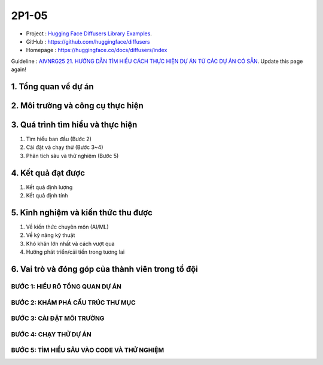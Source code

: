 .. AIO2025-Share-Value-Together 
.. AIO25-RESEARCH
.. Research
.. 2P1-05

2P1-05
++++++
- Project : `Hugging Face Diffusers Library Examples <https://tamnguyen1213519.notion.site/Hugging-Face-Diffusers-Library-Examples-24a4f5da2dbf8093ac17e1e284ad6fad>`_.
- GitHub : https://github.com/huggingface/diffusers
- Homepage : https://huggingface.co/docs/diffusers/index

Guideline : `AIVNRG25 21. HƯỚNG DẪN TÌM HIỂU CÁCH THỰC HIỆN DỰ ÁN TỪ CÁC DỰ ÁN CÓ SẴN <https://tamnguyen1213519.notion.site/AIVNRG25-21-H-NG-D-N-T-M-HI-U-C-CH-TH-C-HI-N-D-N-T-C-C-D-N-C-S-N-2514f5da2dbf80d8837cefbae56cee89>`_.
Update this page again!

1. Tổng quan về dự án
~~~~~~~~~~~~~~~~~~~~~

2. Môi trường và công cụ thực hiện
~~~~~~~~~~~~~~~~~~~~~~~~~~~~~~~~~~

3. Quá trình tìm hiểu và thực hiện
~~~~~~~~~~~~~~~~~~~~~~~~~~~~~~~~~~
#. Tìm hiểu ban đầu (Bước 2)
#. Cài đặt và chạy thử (Bước 3~4)
#. Phân tích sâu và thử nghiệm (Bước 5)

4. Kết quả đạt được
~~~~~~~~~~~~~~~~~~~
#. Kết quả định lượng
#. Kết quả định tính

5. Kinh nghiệm và kiến thức thu được
~~~~~~~~~~~~~~~~~~~~~~~~~~~~~~~~~~~~~~~~
#. Về kiến thức chuyên môn (AI/ML)
#. Về kỹ năng kỹ thuật
#. Khó khăn lớn nhất và cách vượt qua
#. Hướng phát triển/cải tiến trong tương lai

6. Vai trò và đóng góp của thành viên trong tổ đội
~~~~~~~~~~~~~~~~~~~~~~~~~~~~~~~~~~~~~~~~~~~~~~~~~~

BƯỚC 1: HIỂU RÕ TỔNG QUAN DỰ ÁN
^^^^^^^^^^^^^^^^^^^^^^^^^^^^^^^

BƯỚC 2: KHÁM PHÁ CẤU TRÚC THƯ MỤC
^^^^^^^^^^^^^^^^^^^^^^^^^^^^^^^^^

BƯỚC 3: CÀI ĐẶT MÔI TRƯỜNG
^^^^^^^^^^^^^^^^^^^^^^^^^^

BƯỚC 4: CHẠY THỬ DỰ ÁN
^^^^^^^^^^^^^^^^^^^^^^

BƯỚC 5: TÌM HIỂU SÂU VÀO CODE VÀ THỬ NGHIỆM
^^^^^^^^^^^^^^^^^^^^^^^^^^^^^^^^^^^^^^^^^^^